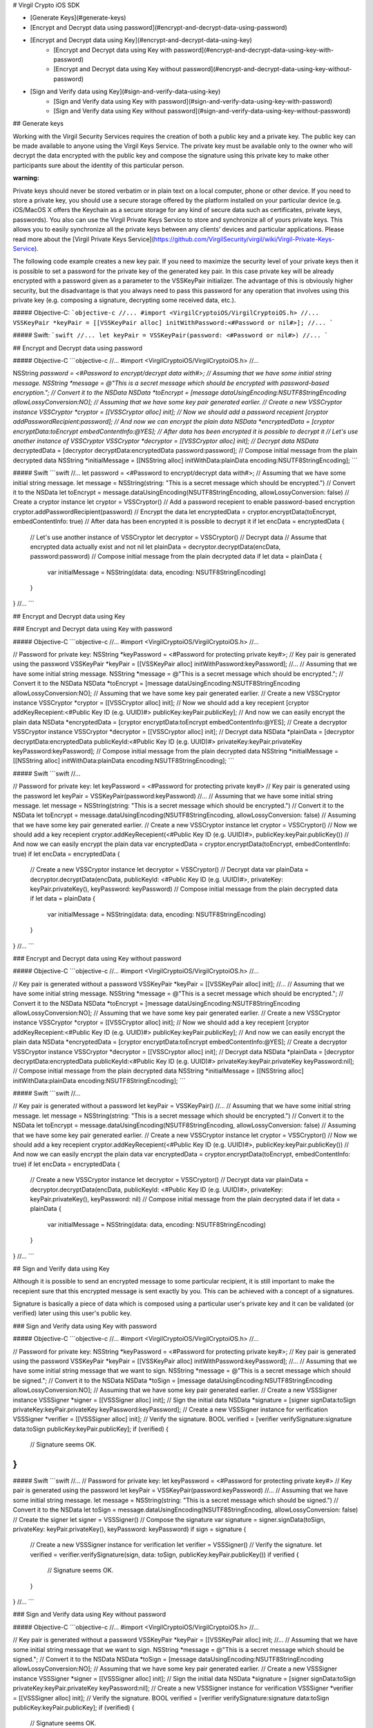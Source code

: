 
# Virgil Crypto iOS SDK

- [Generate Keys](#generate-keys)
- [Encrypt and Decrypt data using password](#encrypt-and-decrypt-data-using-password)
- [Encrypt and Decrypt data using Key](#encrypt-and-decrypt-data-using-key)
	- [Encrypt and Decrypt data using Key with password](#encrypt-and-decrypt-data-using-key-with-password)
	- [Encrypt and Decrypt data using Key without password](#encrypt-and-decrypt-data-using-key-without-password)
- [Sign and Verify data using Key](#sign-and-verify-data-using-key)
	- [Sign and Verify data using Key with password](#sign-and-verify-data-using-key-with-password)
	- [Sign and Verify data using Key without password](#sign-and-verify-data-using-key-without-password)
	
## Generate keys

Working with the Virgil Security Services requires the creation of both a public key and a private key. The public key can be made available to anyone using the Virgil Keys Service. The private key must be available only to the owner who will decrypt the data encrypted with the public key and compose the signature using this private key to make other participants sure about the identity of this particular person.

:warning:
Private keys should never be stored verbatim or in plain text on a local computer, phone or other device. If you need to store a private key, you should use a secure storage offered by the platform installed on your particular device (e.g. iOS/MacOS X offers the Keychain as a secure storage for any kind of secure data such as certificates, private keys, passwords). You also can use the Virgil Private Keys Service to store and synchronize all of yours private keys. This allows you to easily synchronize all the private keys between any clients’ devices and particular applications. Please read more about the [Virgil Private Keys Service](https://github.com/VirgilSecurity/virgil/wiki/Virgil-Private-Keys-Service).

The following code example creates a new key pair. If you need to maximize the security level of your private keys then it is possible to set a password for the private key of the generated key pair. In this case private key will be already encrypted with a password given as a parameter to the VSSKeyPair initializer. The advantage of this is obviously higher security, but the disadvantage is that you always need to pass this password for any operation that involves using this private key (e.g. composing a signature, decrypting some received data, etc.).

##### Objective-C:
```objective-c
//...
#import <VirgilCryptoiOS/VirgilCryptoiOS.h>
//...
VSSKeyPair *keyPair = [[VSSKeyPair alloc] initWithPassword:<#Password or nil#>];
//...
```

##### Swift:
```swift
//...
let keyPair = VSSKeyPair(password: <#Password or nil#>)
//...
```

## Encrypt and Decrypt data using password

##### Objective-C
```objective-c
//...
#import <VirgilCryptoiOS/VirgilCryptoiOS.h>
//...

NSString *password = <#Password to encrypt/decrypt data with#>;
// Assuming that we have some initial string message.
NSString *message = @"This is a secret message which should be encrypted with password-based encryption.";
// Convert it to the NSData
NSData *toEncrypt = [message dataUsingEncoding:NSUTF8StringEncoding allowLossyConversion:NO];
// Assuming that we have some key pair generated earlier.
// Create a new VSSCryptor instance
VSSCryptor *cryptor = [[VSSCryptor alloc] init];
// Now we should add a password recepient
[cryptor addPasswordRecipient:password];
// And now we can encrypt the plain data
NSData *encryptedData = [cryptor encryptData:toEncrypt embedContentInfo:@YES];
// After data has been encrypted it is possible to decrypt it
// Let's use another instance of VSSCryptor
VSSCryptor *decryptor = [[VSSCryptor alloc] init];
// Decrypt data
NSData* decryptedData = [decryptor decryptData:encryptedData password:password];
// Compose initial message from the plain decrypted data
NSString *initialMessage = [[NSString alloc] initWithData:plainData encoding:NSUTF8StringEncoding]; 
```

##### Swift
```swift
//...
let password = <#Password to encrypt/decrypt data with#>;
// Assuming that we have some initial string message.
let message = NSString(string: "This is a secret message which should be encrypted.")
// Convert it to the NSData
let toEncrypt = message.dataUsingEncoding(NSUTF8StringEncoding, allowLossyConversion: false)
// Create a cryptor instance
let cryptor = VSSCryptor()
// Add a password recepient to enable password-based encryption
cryptor.addPasswordRecipient(password)
// Encrypt the data
let encryptedData = cryptor.encryptData(toEncrypt, embedContentInfo: true)
// After data has been encrypted it is possible to decrypt it
if let encData = encryptedData {
    // Let's use another instance of VSSCryptor
    let decryptor = VSSCryptor()
    // Decrypt data
    // Assume that encrypted data actually exist and not nil 
    let plainData = decryptor.decryptData(encData, password:password)
    // Compose initial message from the plain decrypted data
    if let data = plainData {
	   var initialMessage = NSString(data: data, encoding: NSUTF8StringEncoding)
    }
}
//...
```

## Encrypt and Decrypt data using Key

### Encrypt and Decrypt data using Key with password

##### Objective-C
```objective-c
//...
#import <VirgilCryptoiOS/VirgilCryptoiOS.h>
//...

// Password for private key:
NSString *keyPassword = <#Password for protecting private key#>;
// Key pair is generated using the password
VSSKeyPair *keyPair = [[VSSKeyPair alloc] initWithPassword:keyPassword];
//...
// Assuming that we have some initial string message.
NSString *message = @"This is a secret message which should be encrypted.";
// Convert it to the NSData
NSData *toEncrypt = [message dataUsingEncoding:NSUTF8StringEncoding allowLossyConversion:NO];
// Assuming that we have some key pair generated earlier.
// Create a new VSSCryptor instance
VSSCryptor *cryptor = [[VSSCryptor alloc] init];
// Now we should add a key recepient
[cryptor addKeyRecepient:<#Public Key ID (e.g. UUID)#> publicKey:keyPair.publicKey];
// And now we can easily encrypt the plain data
NSData *encryptedData = [cryptor encryptData:toEncrypt embedContentInfo:@YES];
// Create a decryptor VSSCryptor instance
VSSCryptor *decryptor = [[VSSCryptor alloc] init];
// Decrypt data
NSData *plainData = [decryptor decryptData:encryptedData publicKeyId:<#Public Key ID (e.g. UUID)#> privateKey:keyPair.privateKey keyPassword:keyPassword];
// Compose initial message from the plain decrypted data
NSString *initialMessage = [[NSString alloc] initWithData:plainData encoding:NSUTF8StringEncoding];
```

##### Swift
```swift
//...

// Password for private key:
let keyPassword = <#Password for protecting private key#>
// Key pair is generated using the password
let keyPair = VSSKeyPair(password:keyPassword)
//... 
// Assuming that we have some initial string message.
let message = NSString(string: "This is a secret message which should be encrypted.")
// Convert it to the NSData
let toEncrypt = message.dataUsingEncoding(NSUTF8StringEncoding, allowLossyConversion: false)
// Assuming that we have some key pair generated earlier.
// Create a new VSSCryptor instance
let cryptor = VSSCryptor()
// Now we should add a key recepient
cryptor.addKeyRecepient(<#Public Key ID (e.g. UUID)#>, publicKey:keyPair.publicKey())
// And now we can easily encrypt the plain data
var encryptedData = cryptor.encryptData(toEncrypt, embedContentInfo: true)
if let encData = encryptedData {
    // Create a new VSSCryptor instance
    let decryptor = VSSCryptor()
    // Decrypt data
    var plainData = decryptor.decryptData(encData, publicKeyId: <#Public Key ID (e.g. UUID)#>, privateKey: keyPair.privateKey(), keyPassword: keyPassword)
    // Compose initial message from the plain decrypted data
    if let data = plainData {
	   var initialMessage = NSString(data: data, encoding: NSUTF8StringEncoding)
    }
}
//...
```

### Encrypt and Decrypt data using Key without password

##### Objective-C
```objective-c
//...
#import <VirgilCryptoiOS/VirgilCryptoiOS.h>
//...

// Key pair is generated without a password
VSSKeyPair *keyPair = [[VSSKeyPair alloc] init];
//...
// Assuming that we have some initial string message.
NSString *message = @"This is a secret message which should be encrypted.";
// Convert it to the NSData
NSData *toEncrypt = [message dataUsingEncoding:NSUTF8StringEncoding allowLossyConversion:NO];
// Assuming that we have some key pair generated earlier.
// Create a new VSSCryptor instance
VSSCryptor *cryptor = [[VSSCryptor alloc] init];
// Now we should add a key recepient
[cryptor addKeyRecepient:<#Public Key ID (e.g. UUID)#> publicKey:keyPair.publicKey];
// And now we can easily encrypt the plain data
NSData *encryptedData = [cryptor encryptData:toEncrypt embedContentInfo:@YES];
// Create a decryptor VSSCryptor instance
VSSCryptor *decryptor = [[VSSCryptor alloc] init];
// Decrypt data
NSData *plainData = [decryptor decryptData:encryptedData publicKeyId:<#Public Key ID (e.g. UUID)#> privateKey:keyPair.privateKey keyPassword:nil];
// Compose initial message from the plain decrypted data
NSString *initialMessage = [[NSString alloc] initWithData:plainData encoding:NSUTF8StringEncoding];
```

##### Swift
```swift
//...

// Key pair is generated without a password
let keyPair = VSSKeyPair()
//... 
// Assuming that we have some initial string message.
let message = NSString(string: "This is a secret message which should be encrypted.")
// Convert it to the NSData
let toEncrypt = message.dataUsingEncoding(NSUTF8StringEncoding, allowLossyConversion: false)
// Assuming that we have some key pair generated earlier.
// Create a new VSSCryptor instance
let cryptor = VSSCryptor()
// Now we should add a key recepient
cryptor.addKeyRecepient(<#Public Key ID (e.g. UUID)#>, publicKey:keyPair.publicKey())
// And now we can easily encrypt the plain data
var encryptedData = cryptor.encryptData(toEncrypt, embedContentInfo: true)
if let encData = encryptedData {
    // Create a new VSSCryptor instance
    let decryptor = VSSCryptor()
    // Decrypt data
    var plainData = decryptor.decryptData(encData, publicKeyId: <#Public Key ID (e.g. UUID)#>, privateKey: keyPair.privateKey(), keyPassword: nil)
    // Compose initial message from the plain decrypted data
    if let data = plainData {
	   var initialMessage = NSString(data: data, encoding: NSUTF8StringEncoding)
    }
}
//...
```

## Sign and Verify data using Key

Although it is possible to send an encrypted message to some particular recipient, it is still important to make the recepient sure that this encrypted message is sent exactly by you. This can be achieved with a concept of a signatures. 

Signature is basically a piece of data which is composed using a particular user's private key and it can be validated (or verified) later using this user's public key.

### Sign and Verify data using Key with password

##### Objective-C
```objective-c
//...
#import <VirgilCryptoiOS/VirgilCryptoiOS.h>
//...

// Password for private key:
NSString *keyPassword = <#Password for protecting private key#>;
// Key pair is generated using the password
VSSKeyPair *keyPair = [[VSSKeyPair alloc] initWithPassword:keyPassword];
//...
// Assuming that we have some initial string message that we want to sign.
NSString *message = @"This is a secret message which should be signed.";
// Convert it to the NSData
NSData *toSign = [message dataUsingEncoding:NSUTF8StringEncoding allowLossyConversion:NO];
// Assuming that we have some key pair generated earlier.
// Create a new VSSSigner instance
VSSSigner *signer = [[VSSSigner alloc] init];
// Sign the initial data
NSData *signature = [signer signData:toSign privateKey:keyPair.privateKey keyPassword:keyPassword];
// Create a new VSSSigner instance for verification
VSSSigner *verifier = [[VSSSigner alloc] init];
// Verify the signature.
BOOL verified = [verifier verifySignature:signature data:toSign publicKey:keyPair.publicKey];
if (verified) {
	// Signature seems OK.
}
```

##### Swift
```swift
//...
// Password for private key:
let keyPassword = <#Password for protecting private key#>
// Key pair is generated using the password
let keyPair = VSSKeyPair(password:keyPassword)
//...
// Assuming that we have some initial string message.
let message = NSString(string: "This is a secret message which should be signed.")
// Convert it to the NSData
let toSign = message.dataUsingEncoding(NSUTF8StringEncoding, allowLossyConversion: false)
// Create the signer
let signer = VSSSigner()
// Compose the signature
var signature = signer.signData(toSign, privateKey: keyPair.privateKey(), keyPassword: keyPassword)
if sign = signature {
    // Create a new VSSSigner instance for verification
    let verifier = VSSSigner()
    // Verify the signature.
    let verified = verifier.verifySignature(sign, data: toSign, publicKey:keyPair.publicKey())
    if verified {
	   // Signature seems OK.
    }
}
//...
```

### Sign and Verify data using Key without password

##### Objective-C
```objective-c
//...
#import <VirgilCryptoiOS/VirgilCryptoiOS.h>
//...

// Key pair is generated without a password
VSSKeyPair *keyPair = [[VSSKeyPair alloc] init;
//...
// Assuming that we have some initial string message that we want to sign.
NSString *message = @"This is a secret message which should be signed.";
// Convert it to the NSData
NSData *toSign = [message dataUsingEncoding:NSUTF8StringEncoding allowLossyConversion:NO];
// Assuming that we have some key pair generated earlier.
// Create a new VSSSigner instance
VSSSigner *signer = [[VSSSigner alloc] init];
// Sign the initial data
NSData *signature = [signer signData:toSign privateKey:keyPair.privateKey keyPassword:nil];
// Create a new VSSSigner instance for verification
VSSSigner *verifier = [[VSSSigner alloc] init];
// Verify the signature.
BOOL verified = [verifier verifySignature:signature data:toSign publicKey:keyPair.publicKey];
if (verified) {
	// Signature seems OK.
}
```

##### Swift
```swift
//...
// Key pair is generated without a password
let keyPair = VSSKeyPair()
//...
// Assuming that we have some initial string message.
let message = NSString(string: "This is a secret message which should be signed.")
// Convert it to the NSData
let toSign = message.dataUsingEncoding(NSUTF8StringEncoding, allowLossyConversion: false)
// Create the signer
let signer = VSSSigner()
// Compose the signature
var signature = signer.signData(toSign, privateKey: keyPair.privateKey(), keyPassword: nil)
if sign = signature {
    // Create a new VSSSigner instance for verification
    let verifier = VSSSigner()
    // Verify the signature.
    let verified = verifier.verifySignature(sign, data: toSign, publicKey:keyPair.publicKey())
    if verified {
	   // Signature seems OK.
    }
}
//...
```
</div>
</div>

<div class="col-md-12 col-md-offset-2 hidden-md hidden-xs hidden-sm">
<div class="docs-menu" data-ui="affix-docs">

<div class="menu-items-wrapper" data-ui="menu-items-wrapper"></div>
</div>
</div>
</div>
</div>
</section>
